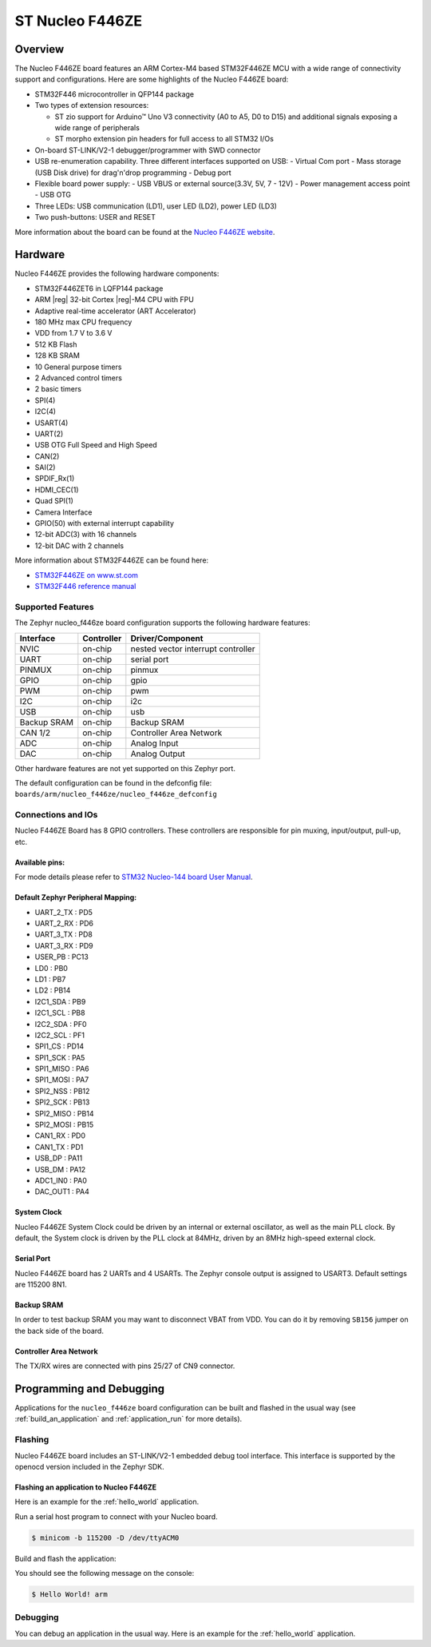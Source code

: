 .. _nucleo_f446ze_board:

ST Nucleo F446ZE
################


Overview
********

The Nucleo F446ZE board features an ARM Cortex-M4 based STM32F446ZE MCU
with a wide range of connectivity support and configurations. Here are
some highlights of the Nucleo F446ZE board:

- STM32F446 microcontroller in QFP144 package
- Two types of extension resources:

  - ST zio support for Arduino™ Uno V3 connectivity (A0 to A5, D0 to D15) and additional signals exposing a wide range of peripherals
  - ST morpho extension pin headers for full access to all STM32 I/Os

- On-board ST-LINK/V2-1 debugger/programmer with SWD connector
- USB re-enumeration capability. Three different interfaces supported on USB:
  - Virtual Com port
  - Mass storage (USB Disk drive) for drag'n'drop programming
  - Debug port
- Flexible board power supply:
  - USB VBUS or external source(3.3V, 5V, 7 - 12V)
  - Power management access point
  - USB OTG

- Three LEDs: USB communication (LD1), user LED (LD2), power LED (LD3)
- Two push-buttons: USER and RESET

.. image:: img/nucleo_f446ze.jpg
   :align: center
   :alt: Nucleo F446ZE

More information about the board can be found at the `Nucleo F446ZE website`_.

Hardware
********

Nucleo F446ZE provides the following hardware components:

- STM32F446ZET6 in LQFP144 package
- ARM |reg| 32-bit Cortex |reg|-M4 CPU with FPU
- Adaptive real-time accelerator (ART Accelerator)
- 180 MHz max CPU frequency
- VDD from 1.7 V to 3.6 V
- 512 KB Flash
- 128 KB SRAM
- 10 General purpose timers
- 2 Advanced control timers
- 2 basic timers
- SPI(4)
- I2C(4)
- USART(4)
- UART(2)
- USB OTG Full Speed and High Speed
- CAN(2)
- SAI(2)
- SPDIF_Rx(1)
- HDMI_CEC(1)
- Quad SPI(1)
- Camera Interface
- GPIO(50) with external interrupt capability
- 12-bit ADC(3) with 16 channels
- 12-bit DAC with 2 channels

More information about STM32F446ZE can be found here:

- `STM32F446ZE on www.st.com`_
- `STM32F446 reference manual`_

Supported Features
==================

The Zephyr nucleo_f446ze board configuration supports the following hardware features:

+-------------+------------+-------------------------------------+
| Interface   | Controller | Driver/Component                    |
+=============+============+=====================================+
| NVIC        | on-chip    | nested vector interrupt controller  |
+-------------+------------+-------------------------------------+
| UART        | on-chip    | serial port                         |
+-------------+------------+-------------------------------------+
| PINMUX      | on-chip    | pinmux                              |
+-------------+------------+-------------------------------------+
| GPIO        | on-chip    | gpio                                |
+-------------+------------+-------------------------------------+
| PWM         | on-chip    | pwm                                 |
+-------------+------------+-------------------------------------+
| I2C         | on-chip    | i2c                                 |
+-------------+------------+-------------------------------------+
| USB         | on-chip    | usb                                 |
+-------------+------------+-------------------------------------+
| Backup SRAM | on-chip    | Backup SRAM                         |
+-------------+------------+-------------------------------------+
| CAN 1/2     | on-chip    | Controller Area Network             |
+-------------+------------+-------------------------------------+
| ADC         | on-chip    | Analog Input                        |
+-------------+------------+-------------------------------------+
| DAC         | on-chip    | Analog Output                       |
+-------------+------------+-------------------------------------+

Other hardware features are not yet supported on this Zephyr port.

The default configuration can be found in the defconfig file:
``boards/arm/nucleo_f446ze/nucleo_f446ze_defconfig``


Connections and IOs
===================

Nucleo F446ZE Board has 8 GPIO controllers. These controllers are responsible for pin muxing,
input/output, pull-up, etc.

Available pins:
---------------
.. image:: img/nucleo_f446ze_zio_left_2019_8_29.jpg
   :align: center
   :alt: Nucleo F446ZE Zio/Arduino connectors (left)
.. image:: img/nucleo_f446ze_zio_right_2019_8_29.jpg
   :align: center
   :alt: Nucleo F446ZE Zio/Arduino connectors (right)
.. image:: img/nucleo_f446ze_morpho_left_2019_8_29.jpg
   :align: center
   :alt: Nucleo F446ZE Morpho connectors (left)
.. image:: img/nucleo_f446ze_morpho_right_2019_8_29.jpg
   :align: center
   :alt: Nucleo F446ZE Morpho connectors (right)

For mode details please refer to `STM32 Nucleo-144 board User Manual`_.

Default Zephyr Peripheral Mapping:
----------------------------------

- UART_2_TX : PD5
- UART_2_RX : PD6
- UART_3_TX : PD8
- UART_3_RX : PD9
- USER_PB   : PC13
- LD0       : PB0
- LD1       : PB7
- LD2       : PB14
- I2C1_SDA  : PB9
- I2C1_SCL  : PB8
- I2C2_SDA  : PF0
- I2C2_SCL  : PF1
- SPI1_CS   : PD14
- SPI1_SCK  : PA5
- SPI1_MISO : PA6
- SPI1_MOSI : PA7
- SPI2_NSS  : PB12
- SPI2_SCK  : PB13
- SPI2_MISO : PB14
- SPI2_MOSI : PB15
- CAN1_RX   : PD0
- CAN1_TX   : PD1
- USB_DP    : PA11
- USB_DM    : PA12
- ADC1_IN0  : PA0
- DAC_OUT1  : PA4


System Clock
------------

Nucleo F446ZE System Clock could be driven by an internal or external oscillator,
as well as the main PLL clock. By default, the System clock is driven by the PLL clock at 84MHz,
driven by an 8MHz high-speed external clock.

Serial Port
-----------

Nucleo F446ZE board has 2 UARTs and 4 USARTs. The Zephyr console output is assigned to USART3.
Default settings are 115200 8N1.

Backup SRAM
-----------

In order to test backup SRAM you may want to disconnect VBAT from VDD. You can
do it by removing ``SB156`` jumper on the back side of the board.

Controller Area Network
-----------------------

The TX/RX wires are connected with pins 25/27 of CN9 connector.

Programming and Debugging
*************************

Applications for the ``nucleo_f446ze`` board configuration can be built and
flashed in the usual way (see :ref:`build_an_application` and
:ref:`application_run` for more details).

Flashing
========

Nucleo F446ZE board includes an ST-LINK/V2-1 embedded debug tool interface.
This interface is supported by the openocd version included in the Zephyr SDK.

Flashing an application to Nucleo F446ZE
----------------------------------------

Here is an example for the :ref:`hello_world` application.

Run a serial host program to connect with your Nucleo board.

.. code-block:: console

   $ minicom -b 115200 -D /dev/ttyACM0

Build and flash the application:

.. zephyr-app-commands::
   :zephyr-app: samples/hello_world
   :board: nucleo_f446ze
   :goals: build flash

You should see the following message on the console:

.. code-block:: console

   $ Hello World! arm

Debugging
=========

You can debug an application in the usual way.  Here is an example for the
:ref:`hello_world` application.

.. zephyr-app-commands::
   :zephyr-app: samples/hello_world
   :board: nucleo_f446ze
   :maybe-skip-config:
   :goals: debug

.. _Nucleo F446ZE website:
   http://www.st.com/en/evaluation-tools/nucleo-f446ze.html

.. _STM32 Nucleo-144 board User Manual:
   https://www.st.com/resource/en/user_manual/um1974-stm32-nucleo144-boards-mb1137-stmicroelectronics.pdf

.. _STM32F446ZE on www.st.com:
   http://www.st.com/en/microcontrollers/stm32f446ze.html

.. _STM32F446 reference manual:
   http://www.st.com/resource/en/reference_manual/dm00135183.pdf
